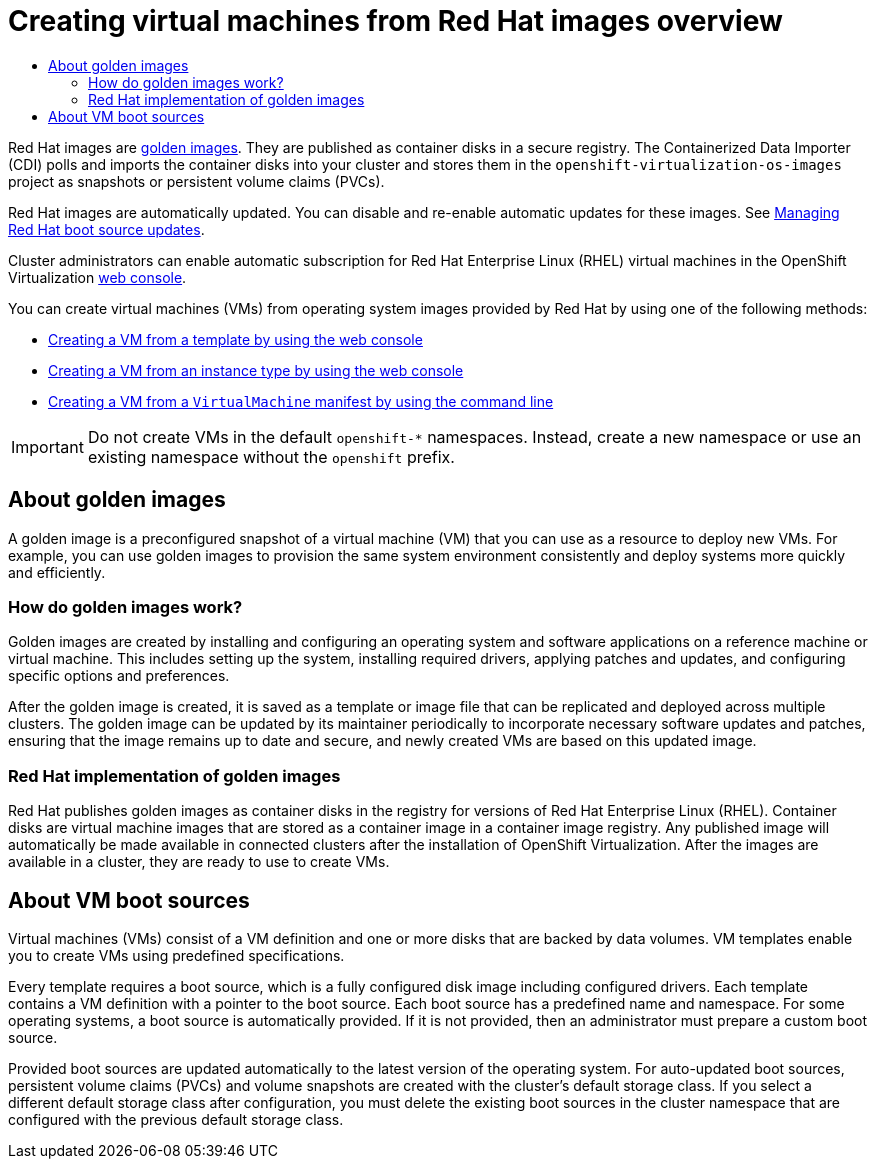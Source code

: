 :_mod-docs-content-type: ASSEMBLY
[id="virt-creating-vms-from-rh-images-overview"]
= Creating virtual machines from Red Hat images overview
// The {product-title} attribute provides the context-sensitive name of the relevant OpenShift distribution, for example, "OpenShift Container Platform" or "OKD". The {product-version} attribute provides the product version relative to the distribution, for example "4.9".
// {product-title} and {product-version} are parsed when AsciiBinder queries the _distro_map.yml file in relation to the base branch of a pull request.
// See https://github.com/openshift/openshift-docs/blob/main/contributing_to_docs/doc_guidelines.adoc#product-name-and-version for more information on this topic.
// Other common attributes are defined in the following lines:
:data-uri:
:icons:
:experimental:
:toc: macro
:toc-title:
:imagesdir: images
:prewrap!:
:op-system-first: Red Hat Enterprise Linux CoreOS (RHCOS)
:op-system: RHCOS
:op-system-lowercase: rhcos
:op-system-base: RHEL
:op-system-base-full: Red Hat Enterprise Linux (RHEL)
:op-system-version: 8.x
:tsb-name: Template Service Broker
:kebab: image:kebab.png[title="Options menu"]
:rh-openstack-first: Red Hat OpenStack Platform (RHOSP)
:rh-openstack: RHOSP
:ai-full: Assisted Installer
:ai-version: 2.3
:cluster-manager-first: Red Hat OpenShift Cluster Manager
:cluster-manager: OpenShift Cluster Manager
:cluster-manager-url: link:https://console.redhat.com/openshift[OpenShift Cluster Manager Hybrid Cloud Console]
:cluster-manager-url-pull: link:https://console.redhat.com/openshift/install/pull-secret[pull secret from the Red Hat OpenShift Cluster Manager]
:insights-advisor-url: link:https://console.redhat.com/openshift/insights/advisor/[Insights Advisor]
:hybrid-console: Red Hat Hybrid Cloud Console
:hybrid-console-second: Hybrid Cloud Console
:oadp-first: OpenShift API for Data Protection (OADP)
:oadp-full: OpenShift API for Data Protection
:oc-first: pass:quotes[OpenShift CLI (`oc`)]
:product-registry: OpenShift image registry
:rh-storage-first: Red Hat OpenShift Data Foundation
:rh-storage: OpenShift Data Foundation
:rh-rhacm-first: Red Hat Advanced Cluster Management (RHACM)
:rh-rhacm: RHACM
:rh-rhacm-version: 2.8
:sandboxed-containers-first: OpenShift sandboxed containers
:sandboxed-containers-operator: OpenShift sandboxed containers Operator
:sandboxed-containers-version: 1.3
:sandboxed-containers-version-z: 1.3.3
:sandboxed-containers-legacy-version: 1.3.2
:cert-manager-operator: cert-manager Operator for Red Hat OpenShift
:secondary-scheduler-operator-full: Secondary Scheduler Operator for Red Hat OpenShift
:secondary-scheduler-operator: Secondary Scheduler Operator
// Backup and restore
:velero-domain: velero.io
:velero-version: 1.11
:launch: image:app-launcher.png[title="Application Launcher"]
:mtc-short: MTC
:mtc-full: Migration Toolkit for Containers
:mtc-version: 1.8
:mtc-version-z: 1.8.0
// builds (Valid only in 4.11 and later)
:builds-v2title: Builds for Red Hat OpenShift
:builds-v2shortname: OpenShift Builds v2
:builds-v1shortname: OpenShift Builds v1
//gitops
:gitops-title: Red Hat OpenShift GitOps
:gitops-shortname: GitOps
:gitops-ver: 1.1
:rh-app-icon: image:red-hat-applications-menu-icon.jpg[title="Red Hat applications"]
//pipelines
:pipelines-title: Red Hat OpenShift Pipelines
:pipelines-shortname: OpenShift Pipelines
:pipelines-ver: pipelines-1.12
:pipelines-version-number: 1.12
:tekton-chains: Tekton Chains
:tekton-hub: Tekton Hub
:artifact-hub: Artifact Hub
:pac: Pipelines as Code
//odo
:odo-title: odo
//OpenShift Kubernetes Engine
:oke: OpenShift Kubernetes Engine
//OpenShift Platform Plus
:opp: OpenShift Platform Plus
//openshift virtualization (cnv)
:VirtProductName: OpenShift Virtualization
:VirtVersion: 4.14
:KubeVirtVersion: v0.59.0
:HCOVersion: 4.14.0
:CNVNamespace: openshift-cnv
:CNVOperatorDisplayName: OpenShift Virtualization Operator
:CNVSubscriptionSpecSource: redhat-operators
:CNVSubscriptionSpecName: kubevirt-hyperconverged
:delete: image:delete.png[title="Delete"]
//distributed tracing
:DTProductName: Red Hat OpenShift distributed tracing platform
:DTShortName: distributed tracing platform
:DTProductVersion: 2.9
:JaegerName: Red Hat OpenShift distributed tracing platform (Jaeger)
:JaegerShortName: distributed tracing platform (Jaeger)
:JaegerVersion: 1.47.0
:OTELName: Red Hat OpenShift distributed tracing data collection
:OTELShortName: distributed tracing data collection
:OTELOperator: Red Hat OpenShift distributed tracing data collection Operator
:OTELVersion: 0.81.0
:TempoName: Red Hat OpenShift distributed tracing platform (Tempo)
:TempoShortName: distributed tracing platform (Tempo)
:TempoOperator: Tempo Operator
:TempoVersion: 2.1.1
//logging
:logging-title: logging subsystem for Red Hat OpenShift
:logging-title-uc: Logging subsystem for Red Hat OpenShift
:logging: logging subsystem
:logging-uc: Logging subsystem
//serverless
:ServerlessProductName: OpenShift Serverless
:ServerlessProductShortName: Serverless
:ServerlessOperatorName: OpenShift Serverless Operator
:FunctionsProductName: OpenShift Serverless Functions
//service mesh v2
:product-dedicated: Red Hat OpenShift Dedicated
:product-rosa: Red Hat OpenShift Service on AWS
:SMProductName: Red Hat OpenShift Service Mesh
:SMProductShortName: Service Mesh
:SMProductVersion: 2.4.4
:MaistraVersion: 2.4
//Service Mesh v1
:SMProductVersion1x: 1.1.18.2
//Windows containers
:productwinc: Red Hat OpenShift support for Windows Containers
// Red Hat Quay Container Security Operator
:rhq-cso: Red Hat Quay Container Security Operator
// Red Hat Quay
:quay: Red Hat Quay
:sno: single-node OpenShift
:sno-caps: Single-node OpenShift
//TALO and Redfish events Operators
:cgu-operator-first: Topology Aware Lifecycle Manager (TALM)
:cgu-operator-full: Topology Aware Lifecycle Manager
:cgu-operator: TALM
:redfish-operator: Bare Metal Event Relay
//Formerly known as CodeReady Containers and CodeReady Workspaces
:openshift-local-productname: Red Hat OpenShift Local
:openshift-dev-spaces-productname: Red Hat OpenShift Dev Spaces
// Factory-precaching-cli tool
:factory-prestaging-tool: factory-precaching-cli tool
:factory-prestaging-tool-caps: Factory-precaching-cli tool
:openshift-networking: Red Hat OpenShift Networking
// TODO - this probably needs to be different for OKD
//ifdef::openshift-origin[]
//:openshift-networking: OKD Networking
//endif::[]
// logical volume manager storage
:lvms-first: Logical volume manager storage (LVM Storage)
:lvms: LVM Storage
//Operator SDK version
:osdk_ver: 1.31.0
//Operator SDK version that shipped with the previous OCP 4.x release
:osdk_ver_n1: 1.28.0
//Next-gen (OCP 4.14+) Operator Lifecycle Manager, aka "v1"
:olmv1: OLM 1.0
:olmv1-first: Operator Lifecycle Manager (OLM) 1.0
:ztp-first: GitOps Zero Touch Provisioning (ZTP)
:ztp: GitOps ZTP
:3no: three-node OpenShift
:3no-caps: Three-node OpenShift
:run-once-operator: Run Once Duration Override Operator
// Web terminal
:web-terminal-op: Web Terminal Operator
:devworkspace-op: DevWorkspace Operator
:secrets-store-driver: Secrets Store CSI driver
:secrets-store-operator: Secrets Store CSI Driver Operator
//AWS STS
:sts-first: Security Token Service (STS)
:sts-full: Security Token Service
:sts-short: STS
//Cloud provider names
//AWS
:aws-first: Amazon Web Services (AWS)
:aws-full: Amazon Web Services
:aws-short: AWS
//GCP
:gcp-first: Google Cloud Platform (GCP)
:gcp-full: Google Cloud Platform
:gcp-short: GCP
//alibaba cloud
:alibaba: Alibaba Cloud
// IBM Cloud VPC
:ibmcloudVPCProductName: IBM Cloud VPC
:ibmcloudVPCRegProductName: IBM(R) Cloud VPC
// IBM Cloud
:ibm-cloud-bm: IBM Cloud Bare Metal (Classic)
:ibm-cloud-bm-reg: IBM Cloud(R) Bare Metal (Classic)
// IBM Power
:ibmpowerProductName: IBM Power
:ibmpowerRegProductName: IBM(R) Power
// IBM zSystems
:ibmzProductName: IBM Z
:ibmzRegProductName: IBM(R) Z
:linuxoneProductName: IBM(R) LinuxONE
//Azure
:azure-full: Microsoft Azure
:azure-short: Azure
//vSphere
:vmw-full: VMware vSphere
:vmw-short: vSphere
//Oracle
:oci-first: Oracle(R) Cloud Infrastructure
:oci: OCI
:ocvs-first: Oracle(R) Cloud VMware Solution (OCVS)
:ocvs: OCVS
:context: virt-creating-vms-from-rh-images-overview

toc::[]

Red Hat images are xref:../../../virt/virtual_machines/creating_vms_rh/virt-creating-vms-from-rh-images-overview.adoc#virt-about-golden-images_virt-creating-vms-from-rh-images-overview[golden images]. They are published as container disks in a secure registry. The Containerized Data Importer (CDI) polls and imports the container disks into your cluster and stores them in the `openshift-virtualization-os-images` project as snapshots or persistent volume claims (PVCs).

Red Hat images are automatically updated. You can disable and re-enable automatic updates for these images. See xref:../../../virt/storage/virt-automatic-bootsource-updates.adoc#managing-rh-boot-source-updates_virt-automatic-bootsource-updates[Managing Red Hat boot source updates].

Cluster administrators can enable automatic subscription for {op-system-base-full} virtual machines in the {VirtProductName} xref:../../../virt/getting_started/virt-web-console-overview.adoc#overview-settings-cluster_virt-web-console-overview[web console].

You can create virtual machines (VMs) from operating system images provided by Red Hat by using one of the following methods:

* xref:../../../virt/virtual_machines/creating_vms_rh/virt-creating-vms-from-templates.adoc#virt-creating-vms-from-templates[Creating a VM from a template by using the web console]
* xref:../../../virt/virtual_machines/creating_vms_rh/virt-creating-vms-from-instance-types.adoc#virt-creating-vms-from-instance-types[Creating a VM from an instance type by using the web console]
* xref:../../../virt/virtual_machines/creating_vms_rh/virt-creating-vms-from-cli.adoc#virt-creating-vms-from-cli[Creating a VM from a `VirtualMachine` manifest by using the command line]

[IMPORTANT]
====
Do not create VMs in the default `openshift-*` namespaces. Instead, create a new namespace or use an existing namespace without the `openshift` prefix.
====

:leveloffset: +1

// Module included in the following assemblies:
//
// * virt/virtual_machines/creating_vms_rh/virt-creating-vms-from-rh-images-overview.adoc

:_mod-docs-content-type: CONCEPT
[id="virt-about-golden-images_{context}"]
= About golden images

A golden image is a preconfigured snapshot of a virtual machine (VM) that you can use as a resource to deploy new VMs. For example, you can use golden images to provision the same system environment consistently and deploy systems more quickly and efficiently.

[id="virt-how-golden-images-work_{context}"]
== How do golden images work?

Golden images are created by installing and configuring an operating system and software applications on a reference machine or virtual machine. This includes setting up the system, installing required drivers, applying patches and updates, and configuring specific options and preferences.

After the golden image is created, it is saved as a template or image file that can be replicated and deployed across multiple clusters. The golden image can be updated by its maintainer periodically to incorporate necessary software updates and patches, ensuring that the image remains up to date and secure, and newly created VMs are based on this updated image.

[id="virt-golden-images-implementation_{context}"]
== Red Hat implementation of golden images

Red Hat publishes golden images as container disks in the registry for versions of {op-system-base-full}. Container disks are virtual machine images that are stored as a container image in a container image registry. Any published image will automatically be made available in connected clusters after the installation of OpenShift Virtualization. After the images are available in a cluster, they are ready to use to create VMs.

:leveloffset!:

:leveloffset: +1

// Module included in the following assemblies:
//
// * virt/virtual_machines/creating_vms_rh/virt-creating-vms-from-rh-images-overview.adoc

:_mod-docs-content-type: CONCEPT
[id="virt-about-vms-and-boot-sources_{context}"]
= About VM boot sources

Virtual machines (VMs) consist of a VM definition and one or more disks that are backed by data volumes. VM templates enable you to create VMs using predefined specifications.

Every template requires a boot source, which is a fully configured disk image including configured drivers. Each template contains a VM definition with a pointer to the boot source. Each boot source has a predefined name and namespace. For some operating systems, a boot source is automatically provided. If it is not provided, then an administrator must prepare a custom boot source.

Provided boot sources are updated automatically to the latest version of the operating system. For auto-updated boot sources, persistent volume claims (PVCs) and volume snapshots are created with the cluster's default storage class. If you select a different default storage class after configuration, you must delete the existing boot sources in the cluster namespace that are configured with the previous default storage class.


:leveloffset!:

//# includes=_attributes/common-attributes,modules/virt-golden-images,modules/virt-about-vms-and-boot-sources
